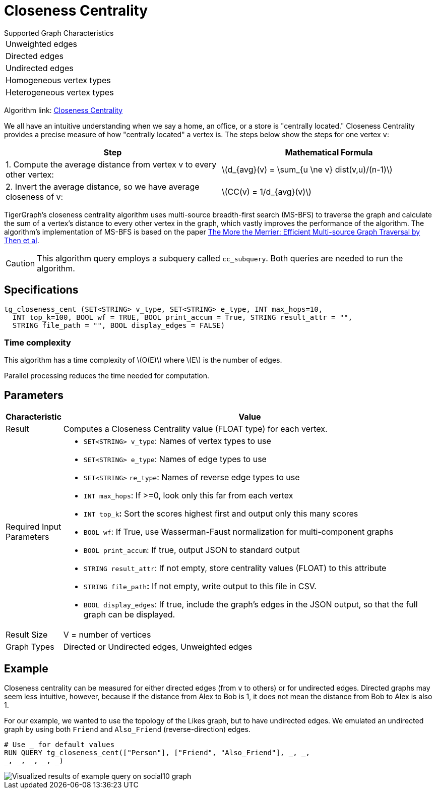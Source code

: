= Closeness Centrality
:stem: latexmath

.Supported Graph Characteristics
****
[cols='1']
|===
^|Unweighted edges
^|Directed edges
^|Undirected edges
^|Homogeneous vertex types
^|Heterogeneous vertex types
|===

Algorithm link: link:https://github.com/tigergraph/gsql-graph-algorithms/tree/master/algorithms/Centrality/closeness[Closeness Centrality]

****


We all have an intuitive understanding when we say a home, an office, or a store is "centrally located." Closeness Centrality provides a precise measure of how "centrally located" a vertex is. The steps below show the steps for one vertex `v`:

|===
| Step | Mathematical Formula

| 1. Compute the average distance from vertex v to every other vertex:
| stem:[d_{avg}(v) = \sum_{u \ne v} dist(v,u)/(n-1)]

| 2. Invert the average distance, so we have average closeness of v:
| stem:[CC(v) = 1/d_{avg}(v)]
|===

TigerGraph's closeness centrality algorithm uses multi-source breadth-first search (MS-BFS) to traverse the graph and calculate the sum of a vertex's distance to every other vertex in the graph, which vastly improves the performance of the algorithm. The algorithm's implementation of MS-BFS is based on the paper https://db.in.tum.de/~kaufmann/papers/msbfs.pdf[The More the Merrier: Efficient Multi-source Graph Traversal by Then et al].

[CAUTION]
====
This algorithm query employs a subquery called `cc_subquery`. Both queries are needed to run the algorithm.
====

== Specifications

[,gsql]
----
tg_closeness_cent (SET<STRING> v_type, SET<STRING> e_type, INT max_hops=10,
  INT top_k=100, BOOL wf = TRUE, BOOL print_accum = True, STRING result_attr = "",
  STRING file_path = "", BOOL display_edges = FALSE)
----

=== Time complexity

This algorithm has a time complexity of stem:[O(E)] where stem:[E] is the number of edges.

Parallel processing reduces the time needed for computation.

== *Parameters*

[width="100%",cols="<,<50%",options="header",]
|===
|*Characteristic* |Value
|Result |Computes a Closeness Centrality value (FLOAT type) for each
vertex.

|Required Input Parameters a|
* `+SET<STRING> v_type+`: Names of vertex types to use
* `+SET<STRING> e_type+`: Names of edge types to use
* `+SET<STRING>+` `+re_type+`: Names of reverse edge types to use
* `+INT max_hops+`: If >=0, look only this far from each vertex
* `+INT top_k+`**:** Sort the scores highest first and output only this
many scores
* `+BOOL wf+`: If True, use Wasserman-Faust normalization for
multi-component graphs
* `+BOOL print_accum+`: If true, output JSON to standard output
* `+STRING result_attr+`: If not empty, store centrality values (FLOAT)
to this attribute
* `+STRING file_path+`**:** If not empty, write output to this file in
CSV.
* `+BOOL display_edges+`: If true, include the graph's edges in the JSON
output, so that the full graph can be displayed.

|Result Size |V = number of vertices

|Graph Types |Directed or Undirected edges, Unweighted edges
|===

== Example

Closeness centrality can be measured for either directed edges (from `v` to others) or for undirected edges. Directed graphs may seem less intuitive, however, because if the distance from Alex to Bob is 1, it does not mean the distance from Bob to Alex is also 1.

For our example, we wanted to use the topology of the Likes graph, but to have undirected edges. We emulated an undirected graph by using both `Friend` and `Also_Friend` (reverse-direction) edges.

[,gsql]
----
# Use _ for default values
RUN QUERY tg_closeness_cent(["Person"], ["Friend", "Also_Friend"], _, _,
_, _, _, _, _)
----

image::closeness_result.png[Visualized results of example query on social10 graph, with Friend and Also_Friend edges]

